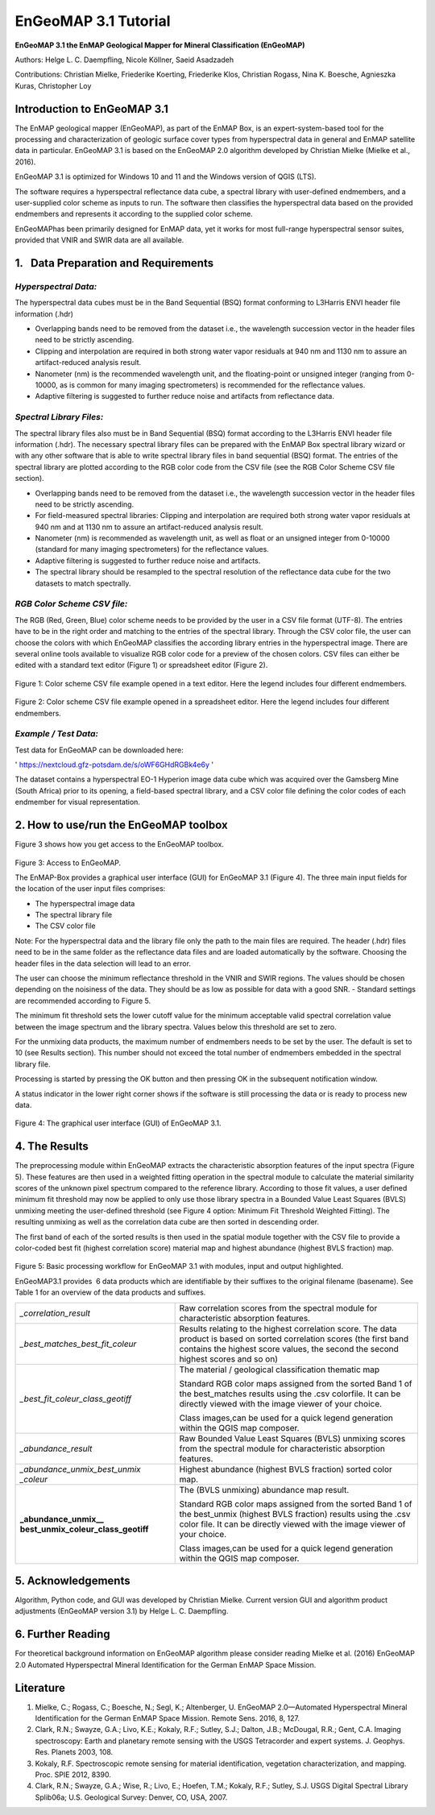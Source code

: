 ******************************************************************
EnGeoMAP 3.1 Tutorial
******************************************************************


**EnGeoMAP 3.1 the EnMAP Geological Mapper for Mineral Classification (EnGeoMAP)**

Authors: Helge L. C. Daempfling, Nicole Köllner, Saeid Asadzadeh

Contributions: Christian Mielke, Friederike Koerting, Friederike Klos,
Christian Rogass, Nina K. Boesche, Agnieszka Kuras, Christopher Loy

**Introduction to EnGeoMAP 3.1**
---------------------------------

The EnMAP geological mapper (EnGeoMAP), as part of the EnMAP Box, is
an expert-system-based tool for the processing and characterization
of geologic surface cover types from hyperspectral data in general
and EnMAP satellite data in particular. EnGeoMAP 3.1 is
based on the EnGeoMAP 2.0 algorithm developed by Christian Mielke (Mielke et al., 2016).

EnGeoMAP 3.1 is optimized for Windows 10 and 11 and the Windows version of QGIS (LTS).

The software requires a hyperspectral reflectance data cube, a
spectral library with user-defined endmembers, and a user-supplied
color scheme as inputs to run. The software then classifies the
hyperspectral data based on the provided endmembers and represents it
according to the supplied color scheme.

EnGeoMAPhas been primarily designed for EnMAP data, yet it works for
most full-range hyperspectral sensor suites, provided that VNIR and
SWIR data are all available.


1.   Data Preparation and Requirements
-----------------------------------------------

=====================================
*Hyperspectral Data:*
=====================================

The hyperspectral data cubes must be in the Band Sequential (BSQ)
format conforming to L3Harris ENVI header file information (.hdr)

- Overlapping bands need to be removed from the dataset i.e., the wavelength succession vector in the header files need to be strictly ascending.

- Clipping and interpolation are required in both strong water vapor residuals at 940 nm and 1130 nm to assure an artifact-reduced analysis result.

- Nanometer (nm) is the recommended wavelength unit, and the floating-point or unsigned integer (ranging from 0-10000, as is common for many imaging spectrometers) is recommended for the reflectance values.

- Adaptive filtering is suggested to further reduce noise and artifacts from reflectance data.

=====================================
*Spectral Library Files:*
=====================================

The spectral library files also must be in Band Sequential (BSQ)
format according to the L3Harris ENVI header file information (.hdr).
The necessary spectral library files can be prepared with the EnMAP
Box spectral library wizard or with any other software that is able
to write spectral library files in band sequential (BSQ) format. The
entries of the spectral library are plotted according to the RGB
color code from the CSV file (see the RGB Color Scheme CSV file
section).

- Overlapping bands need to be removed from the dataset i.e., the wavelength succession vector in the header files need to be strictly ascending.

- For field-measured spectral libraries: Clipping and interpolation are required both strong water vapor residuals at 940 nm and at 1130 nm to assure an artifact-reduced analysis result.

- Nanometer (nm) is recommended as wavelength unit, as well as float or an unsigned integer from 0-10000 (standard for many imaging spectrometers) for the reflectance values.

- Adaptive filtering is suggested to further reduce noise and artifacts.

- The spectral library should be resampled to the spectral resolution of the reflectance data cube for the two datasets to match spectrally.

=====================================
*RGB Color Scheme CSV file:*
=====================================

The RGB (R\ ed, G\ reen, B\ lue) color scheme needs to be provided by
the user in a CSV file format (UTF-8). The entries have to be in the
right order and matching to the entries of the spectral library.
Through the CSV color file, the user can choose the colors with which
EnGeoMAP classifies the according library entries in the
hyperspectral image. There are several online tools available to
visualize RGB color code for a preview of the chosen colors. CSV
files can either be edited with a standard text editor (Figure 1) or
spreadsheet editor (Figure 2).

.. figure::  img/fig1.png

Figure 1: Color scheme CSV file example opened in a text editor. Here the legend includes four different endmembers.

.. figure::  img/fig2.png

Figure 2: Color scheme CSV file example opened in a spreadsheet
editor. Here the legend includes four different endmembers.

=====================================
*Example / Test Data:*
=====================================

Test data for EnGeoMAP can be downloaded here:

' https://nextcloud.gfz-potsdam.de/s/oWF6GHdRGBk4e6y ' 

The dataset contains a hyperspectral EO-1 Hyperion image data cube
which was acquired over the Gamsberg Mine (South Africa) prior to its
opening, a field-based spectral library, and a CSV color file defining the color codes
of each endmember for visual representation.

2. How to use/run the EnGeoMAP toolbox
--------------------------------------


Figure 3 shows how you get access to the EnGeoMAP toolbox.

.. figure::  img/fig3.png

Figure 3: Access to EnGeoMAP.


The EnMAP-Box provides a graphical user interface (GUI) for EnGeoMAP
3.1 (Figure 4). The three main input fields for the location of the
user input files comprises:

- The hyperspectral image data

- The spectral library file

- The CSV color file

Note: For the hyperspectral data and the library file only the path
to the main files are required. The header (.hdr) files need to be in
the same folder as the reflectance data files and are loaded
automatically by the software. Choosing the header files in the data
selection will lead to an error.

The user can choose the minimum reflectance threshold in the VNIR and
SWIR regions. The values should be chosen depending on the noisiness
of the data. They should be as low as possible for data with a good
SNR. - Standard settings are recommended according to Figure 5.

The minimum fit threshold sets the lower cutoff value for the minimum
acceptable valid spectral correlation value between the image
spectrum and the library spectra. Values below this threshold are set
to zero.

For the unmixing data products, the maximum number of endmembers
needs to be set by the user. The default is set to 10 (see Results
section). This number should not exceed the total number of
endmembers embedded in the spectral library file.

Processing is started by pressing the OK button and then pressing OK
in the subsequent notification window.

A status indicator in the lower right corner shows if the software is
still processing the data or is ready to process new data.

.. figure::  img/fig4_0.png

Figure 4: The graphical user interface (GUI) of EnGeoMAP 3.1.


4. The Results
--------------

The preprocessing module within EnGeoMAP extracts the characteristic
absorption features of the input spectra (Figure 5). These features
are then used in a weighted fitting operation in the spectral module
to calculate the material similarity scores of the unknown pixel
spectrum compared to the reference library. According to those fit
values, a user defined minimum fit threshold may now be applied to
only use those library spectra in a B\ ounded V\ alue L\ east
S\ quares (BVLS) unmixing meeting the user-defined threshold (see
Figure 4 option: Minimum Fit Threshold Weighted Fitting). The
resulting unmixing as well as the correlation data cube are then
sorted in descending order.

The first band of each of the sorted results is then used in the
spatial module together with the CSV file to provide a color-coded
best fit (highest correlation score) material map and highest
abundance (highest BVLS fraction) map.

.. figure::  img/fig5.png

Figure 5: Basic processing workflow for EnGeoMAP 3.1 with modules,
input and output highlighted.

EnGeoMAP3.1 provides  6 data products which are identifiable by their
suffixes to the original filename (basename). See Table 1 for an
overview of the data products and suffixes.

+-----------------------------------+-----------------------------------+
| *\_correlation_result*            | Raw correlation scores from the   |
|                                   | spectral module for               |
|                                   | characteristic absorption         |
|                                   | features.                         |
|                                   |                                   |
|                                   |                                   |
+-----------------------------------+-----------------------------------+
| *\_best_matches_best_fit_coleur*  | Results relating to the highest   |
|                                   | correlation score. The data       |
|                                   | product is based on sorted        |
|                                   | correlation scores (the first     |
|                                   | band contains the highest score   |
|                                   | values, the second the second     |
|                                   | highest scores and so on)         |
|                                   |                                   |
|                                   |                                   |
+-----------------------------------+-----------------------------------+
|                                   | The material / geological         |
| *\_best_fit_coleur_class_geotiff* | classification thematic map       |
|                                   |                                   |
|                                   | Standard RGB color maps assigned  |
|                                   | from the sorted Band 1 of the     |
|                                   | best_matches results using the    |
|                                   | .csv colorfile. It can be         |
|                                   | directly viewed with the image    |
|                                   | viewer of your choice.            |
|                                   |                                   |
|                                   | Class images,can be used for a    |
|                                   | quick legend generation within    |
|                                   | the QGIS map composer.            |
|                                   |                                   |
|                                   |                                   |
+-----------------------------------+-----------------------------------+
| *\_abundance_result*              | Raw B\ ounded V\ alue L\ east     |
|                                   | S\ quares (BVLS) unmixing scores  |
|                                   | from the spectral module for      |
|                                   | characteristic absorption         |
|                                   | features.                         |
|                                   |                                   |
|                                   |                                   |
+-----------------------------------+-----------------------------------+
| *\_abundance_unmix_best_unmix*    | Highest abundance (highest BVLS   |
| *_coleur*                         | fraction) sorted color map.       |
|                                   |                                   |
|                                   |                                   |
|                                   |                                   |
+-----------------------------------+-----------------------------------+
| **\_abundance_unmix_\_            | The (BVLS unmixing) abundance map |
| best_unmix_coleur_class_geotiff** | result.                           |
|                                   |                                   |
|                                   | Standard RGB color maps assigned  |
|                                   | from the sorted Band 1 of the     |
|                                   | best_unmix (highest BVLS          |
|                                   | fraction) results using the .csv  |
|                                   | color file. It can be directly    |
|                                   | viewed with the image viewer of   |
|                                   | your choice.                      |
|                                   |                                   |
|                                   | Class images,can be used for a    |
|                                   | quick legend generation within    |
|                                   | the QGIS map composer.            |
|                                   |                                   |
|                                   |                                   |
+-----------------------------------+-----------------------------------+


5. Acknowledgements
--------------------

Algorithm, Python code, and GUI was developed by Christian Mielke.
Current version GUI and algorithm product adjustments (EnGeoMAP version 3.1) by Helge L. C. Daempfling.

6. Further Reading
--------------------

For theoretical background information on EnGeoMAP algorithm please
consider reading Mielke et al. (2016) EnGeoMAP 2.0 Automated
Hyperspectral Mineral Identification for the German EnMAP Space
Mission.

Literature
------------

1. Mielke, C.; Rogass, C.; Boesche, N.; Segl, K.; Altenberger, U. EnGeoMAP 2.0—Automated Hyperspectral Mineral Identification for the German EnMAP Space Mission. Remote Sens. 2016, 8, 127.

2. Clark, R.N.; Swayze, G.A.; Livo, K.E.; Kokaly, R.F.; Sutley, S.J.; Dalton, J.B.; McDougal, R.R.; Gent, C.A. Imaging spectroscopy: Earth and planetary remote sensing with the USGS Tetracorder and expert systems. J. Geophys. Res. Planets 2003, 108.

3. Kokaly, R.F. Spectroscopic remote sensing for material identification, vegetation characterization, and mapping. Proc. SPIE 2012, 8390.

4. Clark, R.N.; Swayze, G.A.; Wise, R.; Livo, E.; Hoefen, T.M.; Kokaly, R.F.; Sutley, S.J. USGS Digital Spectral Library Splib06a; U.S. Geological Survey: Denver, CO, USA, 2007.

